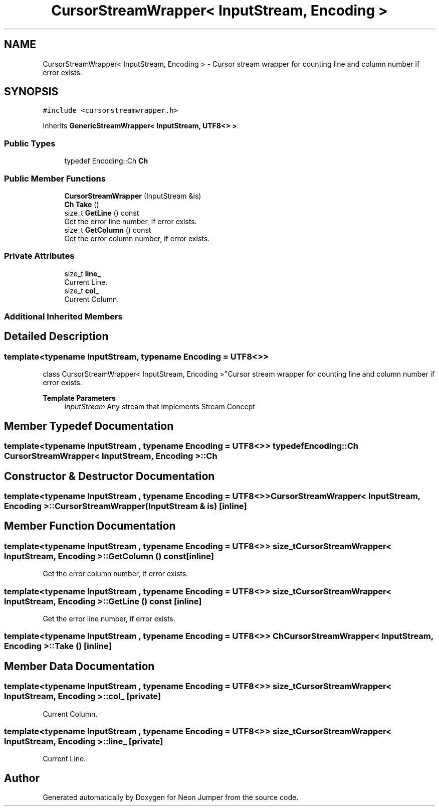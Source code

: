 .TH "CursorStreamWrapper< InputStream, Encoding >" 3 "Fri Jan 21 2022" "Neon Jumper" \" -*- nroff -*-
.ad l
.nh
.SH NAME
CursorStreamWrapper< InputStream, Encoding > \- Cursor stream wrapper for counting line and column number if error exists\&.  

.SH SYNOPSIS
.br
.PP
.PP
\fC#include <cursorstreamwrapper\&.h>\fP
.PP
Inherits \fBGenericStreamWrapper< InputStream, UTF8<> >\fP\&.
.SS "Public Types"

.in +1c
.ti -1c
.RI "typedef Encoding::Ch \fBCh\fP"
.br
.in -1c
.SS "Public Member Functions"

.in +1c
.ti -1c
.RI "\fBCursorStreamWrapper\fP (InputStream &is)"
.br
.ti -1c
.RI "\fBCh\fP \fBTake\fP ()"
.br
.ti -1c
.RI "size_t \fBGetLine\fP () const"
.br
.RI "Get the error line number, if error exists\&. "
.ti -1c
.RI "size_t \fBGetColumn\fP () const"
.br
.RI "Get the error column number, if error exists\&. "
.in -1c
.SS "Private Attributes"

.in +1c
.ti -1c
.RI "size_t \fBline_\fP"
.br
.RI "Current Line\&. "
.ti -1c
.RI "size_t \fBcol_\fP"
.br
.RI "Current Column\&. "
.in -1c
.SS "Additional Inherited Members"
.SH "Detailed Description"
.PP 

.SS "template<typename InputStream, typename \fBEncoding\fP = UTF8<>>
.br
class CursorStreamWrapper< InputStream, Encoding >"Cursor stream wrapper for counting line and column number if error exists\&. 


.PP
\fBTemplate Parameters\fP
.RS 4
\fIInputStream\fP Any stream that implements Stream Concept 
.RE
.PP

.SH "Member Typedef Documentation"
.PP 
.SS "template<typename InputStream , typename \fBEncoding\fP  = UTF8<>> typedef Encoding::Ch \fBCursorStreamWrapper\fP< InputStream, \fBEncoding\fP >::Ch"

.SH "Constructor & Destructor Documentation"
.PP 
.SS "template<typename InputStream , typename \fBEncoding\fP  = UTF8<>> \fBCursorStreamWrapper\fP< InputStream, \fBEncoding\fP >\fB::CursorStreamWrapper\fP (InputStream & is)\fC [inline]\fP"

.SH "Member Function Documentation"
.PP 
.SS "template<typename InputStream , typename \fBEncoding\fP  = UTF8<>> size_t \fBCursorStreamWrapper\fP< InputStream, \fBEncoding\fP >::GetColumn () const\fC [inline]\fP"

.PP
Get the error column number, if error exists\&. 
.SS "template<typename InputStream , typename \fBEncoding\fP  = UTF8<>> size_t \fBCursorStreamWrapper\fP< InputStream, \fBEncoding\fP >::GetLine () const\fC [inline]\fP"

.PP
Get the error line number, if error exists\&. 
.SS "template<typename InputStream , typename \fBEncoding\fP  = UTF8<>> \fBCh\fP \fBCursorStreamWrapper\fP< InputStream, \fBEncoding\fP >::Take ()\fC [inline]\fP"

.SH "Member Data Documentation"
.PP 
.SS "template<typename InputStream , typename \fBEncoding\fP  = UTF8<>> size_t \fBCursorStreamWrapper\fP< InputStream, \fBEncoding\fP >::col_\fC [private]\fP"

.PP
Current Column\&. 
.SS "template<typename InputStream , typename \fBEncoding\fP  = UTF8<>> size_t \fBCursorStreamWrapper\fP< InputStream, \fBEncoding\fP >::line_\fC [private]\fP"

.PP
Current Line\&. 

.SH "Author"
.PP 
Generated automatically by Doxygen for Neon Jumper from the source code\&.
